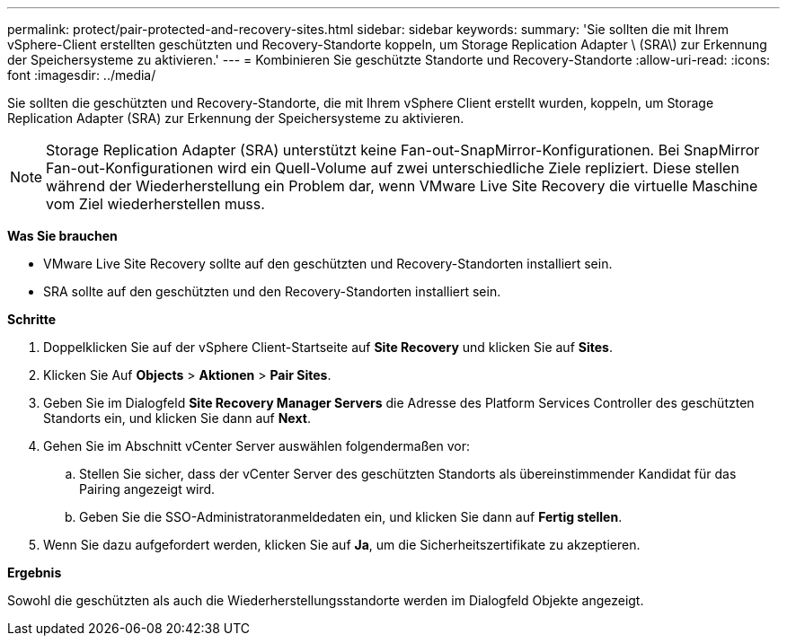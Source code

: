 ---
permalink: protect/pair-protected-and-recovery-sites.html 
sidebar: sidebar 
keywords:  
summary: 'Sie sollten die mit Ihrem vSphere-Client erstellten geschützten und Recovery-Standorte koppeln, um Storage Replication Adapter \ (SRA\) zur Erkennung der Speichersysteme zu aktivieren.' 
---
= Kombinieren Sie geschützte Standorte und Recovery-Standorte
:allow-uri-read: 
:icons: font
:imagesdir: ../media/


[role="lead"]
Sie sollten die geschützten und Recovery-Standorte, die mit Ihrem vSphere Client erstellt wurden, koppeln, um Storage Replication Adapter (SRA) zur Erkennung der Speichersysteme zu aktivieren.


NOTE: Storage Replication Adapter (SRA) unterstützt keine Fan-out-SnapMirror-Konfigurationen. Bei SnapMirror Fan-out-Konfigurationen wird ein Quell-Volume auf zwei unterschiedliche Ziele repliziert. Diese stellen während der Wiederherstellung ein Problem dar, wenn VMware Live Site Recovery die virtuelle Maschine vom Ziel wiederherstellen muss.

*Was Sie brauchen*

* VMware Live Site Recovery sollte auf den geschützten und Recovery-Standorten installiert sein.
* SRA sollte auf den geschützten und den Recovery-Standorten installiert sein.


*Schritte*

. Doppelklicken Sie auf der vSphere Client-Startseite auf *Site Recovery* und klicken Sie auf *Sites*.
. Klicken Sie Auf *Objects* > *Aktionen* > *Pair Sites*.
. Geben Sie im Dialogfeld *Site Recovery Manager Servers* die Adresse des Platform Services Controller des geschützten Standorts ein, und klicken Sie dann auf *Next*.
. Gehen Sie im Abschnitt vCenter Server auswählen folgendermaßen vor:
+
.. Stellen Sie sicher, dass der vCenter Server des geschützten Standorts als übereinstimmender Kandidat für das Pairing angezeigt wird.
.. Geben Sie die SSO-Administratoranmeldedaten ein, und klicken Sie dann auf *Fertig stellen*.


. Wenn Sie dazu aufgefordert werden, klicken Sie auf *Ja*, um die Sicherheitszertifikate zu akzeptieren.


*Ergebnis*

Sowohl die geschützten als auch die Wiederherstellungsstandorte werden im Dialogfeld Objekte angezeigt.
